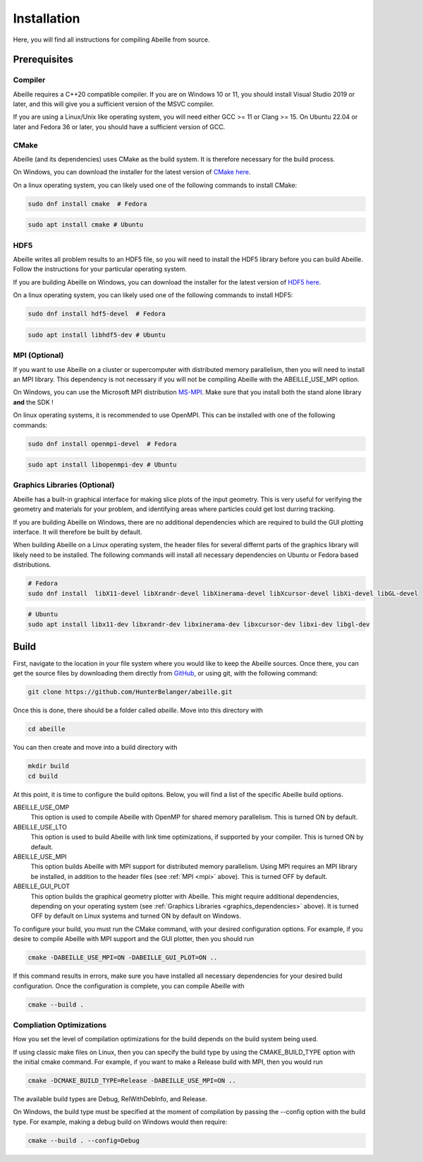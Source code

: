 ############
Installation
############
Here, you will find all instructions for compiling Abeille from source.

*************
Prerequisites
*************

Compiler
========
Abeille requires a C++20 compatible compiler. If you are on Windows 10 or 11,
you should install Visual Studio 2019 or later, and this will give you a
sufficient version of the MSVC compiler.

If you are using a Linux/Unix like operating system, you will need either
GCC >= 11 or Clang >= 15. On Ubuntu 22.04 or later and Fedora 36 or later, you
should have a sufficient version of GCC.

CMake
=====
Abeille (and its dependencies) uses CMake as the build system. It is therefore
necessary for the build process.

On Windows, you can download the installer for the latest version of `CMake here <https://cmake.org/download/>`_.

On a linux operating system, you can likely used one of the following commands
to install CMake:

.. code-block:: bash

  sudo dnf install cmake  # Fedora

.. code-block:: bash

  sudo apt install cmake # Ubuntu

HDF5
====
Abeille writes all problem results to an HDF5 file, so you will need to install
the HDF5 library before you can build Abeille. Follow the instructions for your
particular operating system.

If you are building Abeille on Windows, you can download the installer for the
latest version of `HDF5 here <https://www.hdfgroup.org/downloads/hdf5>`_.

On a linux operating system, you can likely used one of the following commands
to install HDF5:

.. code-block:: bash

  sudo dnf install hdf5-devel  # Fedora

.. code-block:: bash

  sudo apt install libhdf5-dev # Ubuntu

.. _mpi:

MPI (Optional)
==============

If you want to use Abeille on a cluster or supercomputer with distributed memory
parallelism, then you will need to install an MPI library. This dependency is
not necessary if you will not be compiling Abeille with the ABEILLE_USE_MPI
option.

On Windows, you can use the Microsoft MPI distribution `MS-MPI <https://learn.microsoft.com/en-us/message-passing-interface/microsoft-mpi#ms-mpi-downloads>`_.
Make sure that you install both the stand alone library **and** the SDK !

On linux operating systems, it is recommended to use OpenMPI. This can be
installed with one of the following commands:

.. code-block:: bash

  sudo dnf install openmpi-devel  # Fedora

.. code-block:: bash

  sudo apt install libopenmpi-dev # Ubuntu

.. _graphics_dependencies:

Graphics Libraries (Optional)
=============================

Abeille has a built-in graphical interface for making slice plots of the input
geometry. This is very useful for verifying the geometry and materials for your
problem, and identifying areas where particles could get lost durring tracking.

If you are building Abeille on Windows, there are no additional dependencies
which are required to build the GUI plotting interface. It will therefore be
built by default.

When building Abeille on a Linux operating system, the header files for several
differnt parts of the graphics library will likely need to be installed. The
following commands will install all necessary dependencies on Ubuntu or Fedora
based distributions.

.. code-block:: bash
  
  # Fedora
  sudo dnf install  libX11-devel libXrandr-devel libXinerama-devel libXcursor-devel libXi-devel libGL-devel

.. code-block:: bash

  # Ubuntu
  sudo apt install libx11-dev libxrandr-dev libxinerama-dev libxcursor-dev libxi-dev libgl-dev

*****
Build
*****

First, navigate to the location in your file system where you would like to keep
the Abeille sources. Once there, you can get the source files by downloading
them directly from `GitHub <https://github.com/HunterBelanger/abeille>`_, or
using git, with the following command:

.. code-block:: bash

  git clone https://github.com/HunterBelanger/abeille.git

Once this is done, there should be a folder called `abeille`. Move into this
directory with 

.. code-block:: bash

  cd abeille

You can then create and move into a build directory with

.. code-block:: bash
  
  mkdir build
  cd build

At this point, it is time to configure the build opitons. Below, you will find
a list of the specific Abeille build options.

ABEILLE_USE_OMP
  This option is used to compile Abeille with OpenMP for shared memory
  parallelism. This is turned ON by default.

ABEILLE_USE_LTO
  This option is used to build Abeille with link time optimizations, if
  supported by your compiler. This is turned ON by default.

ABEILLE_USE_MPI
  This option builds Abeille with MPI support for distributed memory
  parallelism. Using MPI requires an MPI library be installed, in addition to
  the header files (see :ref:`MPI <mpi>` above). This is turned
  OFF by default.

ABEILLE_GUI_PLOT
  This option builds the graphical geometry plotter with Abeille. This might
  require additional dependencies, depending on your operating system
  (see :ref:`Graphics Libraries <graphics_dependencies>` above). It
  is turned OFF by default on Linux systems and turned ON by default on Windows.

To configure your build, you must run the CMake command, with your desired
configuration options. For example, if you desire to compile Abeille with MPI
support and the GUI plotter, then you should run

.. code-block:: bash

  cmake -DABEILLE_USE_MPI=ON -DABEILLE_GUI_PLOT=ON ..

If this command results in errors, make sure you have installed all necessary
dependencies for your desired build configuration. Once the configuration is
complete, you can compile Abeille with

.. code-block:: bash

  cmake --build .

Compliation Optimizations
=========================

How you set the level of compilation optimizations for the build depends on the
build system being used.

If using classic make files on Linux, then you can specify the build type by
using the CMAKE_BUILD_TYPE option with the initial cmake command. For example,
if you want to make a Release build with MPI, then you would run

.. code-block:: bash

  cmake -DCMAKE_BUILD_TYPE=Release -DABEILLE_USE_MPI=ON ..

The available build types are Debug, RelWithDebInfo, and Release.

On Windows, the build type must be specified at the moment of compilation by
passing the --config option with the build type. For example, making a debug
build on Windows would then require:

.. code-block:: bash

  cmake --build . --config=Debug
